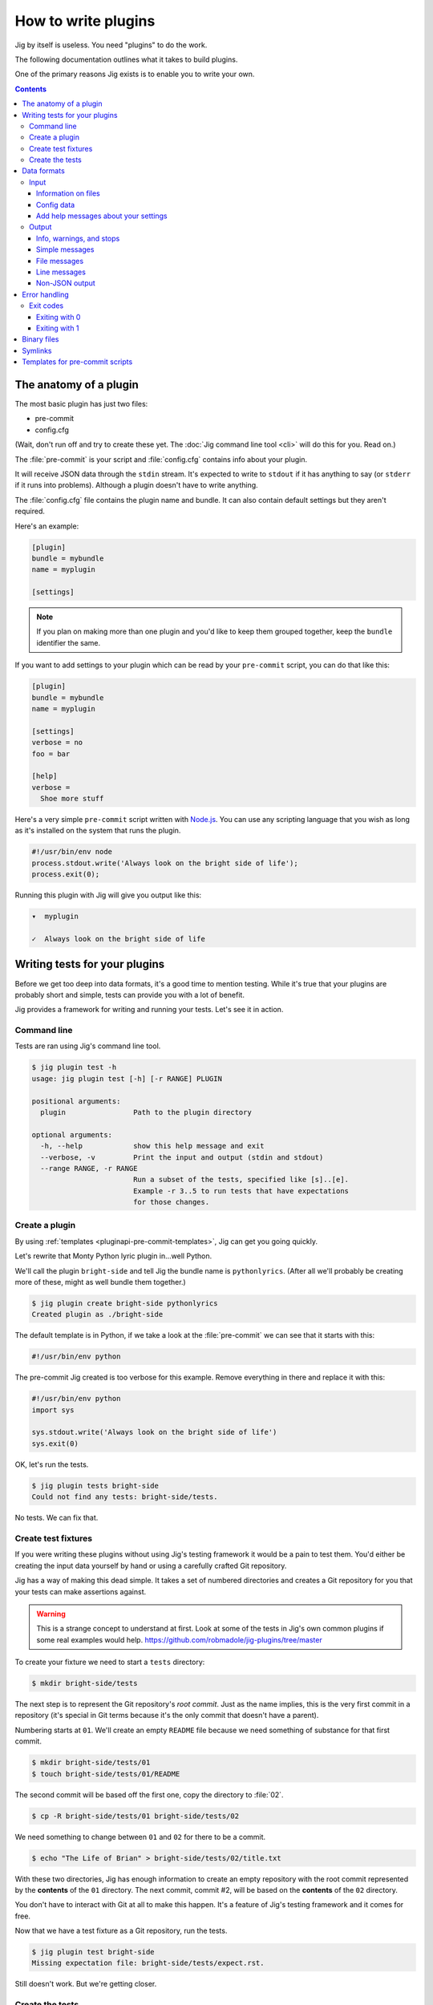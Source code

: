 How to write plugins
====================

Jig by itself is useless. You need "plugins" to do the work.

The following documentation outlines what it takes to build plugins.

One of the primary reasons Jig exists is to enable you to write your own.

.. contents::

.. _pluginapi-anatomy:

The anatomy of a plugin
-----------------------

The most basic plugin has just two files:

* pre-commit
* config.cfg

(Wait, don't run off and try to create these yet. The :doc:`Jig command line tool <cli>`
will do this for you. Read on.)

The :file:`pre-commit` is your script and :file:`config.cfg` contains info about your plugin.

It will receive JSON data through the ``stdin`` stream. It's expected to write
to ``stdout`` if it has anything to say (or ``stderr`` if it runs into
problems). Although a plugin doesn't have to write anything.

The :file:`config.cfg` file contains the plugin name and bundle. It
can also contain default settings but they aren't required.

Here's an example:

.. code-block:: ini

    [plugin]
    bundle = mybundle
    name = myplugin

    [settings]

.. note:: If you plan on making more than one plugin and you'd like to keep
          them grouped together, keep the ``bundle`` identifier the same.

If you want to add settings to your plugin which can be read by your ``pre-commit`` script, you can do that like this:

.. code-block:: ini

    [plugin]
    bundle = mybundle
    name = myplugin

    [settings]
    verbose = no
    foo = bar

    [help]
    verbose =
      Shoe more stuff

Here's a very simple ``pre-commit`` script written with `Node.js`_. You can use
any scripting language that you wish as long as it's installed on the system
that runs the plugin.

.. code-block:: javascript

    #!/usr/bin/env node
    process.stdout.write('Always look on the bright side of life');
    process.exit(0);

Running this plugin with Jig will give you output like this:

.. code-block:: console

    ▾  myplugin

    ✓  Always look on the bright side of life

.. _pluginapi-testing:

Writing tests for your plugins
------------------------------

Before we get too deep into data formats, it's a good time to mention testing.
While it's true that your plugins are probably short and simple, tests can
provide you with a lot of benefit.

Jig provides a framework for writing and running your tests. Let's see it in
action.

Command line
~~~~~~~~~~~~

Tests are ran using Jig's command line tool.

.. code-block:: console

    $ jig plugin test -h
    usage: jig plugin test [-h] [-r RANGE] PLUGIN

    positional arguments:
      plugin                Path to the plugin directory

    optional arguments:
      -h, --help            show this help message and exit
      --verbose, -v         Print the input and output (stdin and stdout)
      --range RANGE, -r RANGE
                            Run a subset of the tests, specified like [s]..[e].
                            Example -r 3..5 to run tests that have expectations
                            for those changes.

Create a plugin
~~~~~~~~~~~~~~~

By using :ref:`templates <pluginapi-pre-commit-templates>`, Jig can get you going quickly.

Let's rewrite that Monty Python lyric plugin in...well Python.

We'll call the plugin ``bright-side`` and tell Jig the bundle name is
``pythonlyrics``. (After all we'll probably be creating more of these, might as
well bundle them together.)

.. code-block:: console

    $ jig plugin create bright-side pythonlyrics
    Created plugin as ./bright-side

The default template is in Python, if we take a look at the :file:`pre-commit`
we can see that it starts with this:

.. code-block:: python

    #!/usr/bin/env python

The pre-commit Jig created is too verbose for this example. Remove
everything in there and replace it with this:

.. code-block:: python

    #!/usr/bin/env python
    import sys

    sys.stdout.write('Always look on the bright side of life')
    sys.exit(0)

OK, let's run the tests.

.. code-block:: console

    $ jig plugin tests bright-side
    Could not find any tests: bright-side/tests.

No tests. We can fix that.

Create test fixtures
~~~~~~~~~~~~~~~~~~~~

If you were writing these plugins without using Jig's testing framework it
would be a pain to test them. You'd either be creating the input data yourself
by hand or using a carefully crafted Git repository.

Jig has a way of making this dead simple. It takes a set of numbered directories
and creates a Git repository for you that your tests can make assertions
against.

.. warning:: This is a strange concept to understand at first. Look at some of
             the tests in Jig's own common plugins if some real examples would help.
             https://github.com/robmadole/jig-plugins/tree/master

To create your fixture we need to start a ``tests`` directory:

.. code-block:: console

    $ mkdir bright-side/tests

The next step is to represent the Git repository's *root commit*. Just as the
name implies, this is the very first commit in a repository (it's special
in Git terms because it's the only commit that doesn't have a parent).

Numbering starts at ``01``. We'll create an empty ``README`` file because
we need something of substance for that first commit.

.. code-block:: console

    $ mkdir bright-side/tests/01
    $ touch bright-side/tests/01/README

The second commit will be based off the first one, copy the directory to :file:`02`.

.. code-block:: console

    $ cp -R bright-side/tests/01 bright-side/tests/02

We need something to change between ``01`` and ``02`` for there to be a commit.

.. code-block:: console

    $ echo "The Life of Brian" > bright-side/tests/02/title.txt

With these two directories, Jig has enough information to create an empty
repository with the root commit represented by the **contents** of the ``01``
directory. The next commit, commit #2, will be based on the **contents** of the
``02`` directory.

You don't have to interact with Git at all to make this happen. It's a feature
of Jig's testing framework and it comes for free.

Now that we have a test fixture as a Git repository, run the tests.

.. code-block:: console

    $ jig plugin test bright-side
    Missing expectation file: bright-side/tests/expect.rst.

Still doesn't work. But we're getting closer.

Create the tests
~~~~~~~~~~~~~~~~

Jig's testing file :file:`expect.rst` is a bit unique. Instead of a script that
runs, you **document your plugin to test it**  using `reStructuredText`_.

Create :file:`bright-side/tests/expect.rst` and edit it to read:

.. code-block:: rst

    Monty Python lyrics
    ===================

    The bright-side plugin simply reminds you to look on the bright side of life.

    .. expectation::
        :from: 01
        :to: 02

reStructuredText is a plain text markup language. It's similar to Markdown or a
Wiki markup language.

Let's run this test and we can see how this document serves as the description
of the behavior we expect from the plugin.

.. code-block:: console

    $ jig plugin test bright-side
    01 – 02 Fail

    Actual
    ················································································

    ▾  bright-side

    ✓  Always look on the bright side of life

    Diff
    ················································································

    + ▾  bright-side
    + 
    + ✓  Always look on the bright side of life

Finally we got something.

The key to this is in the ``.. expectations::`` directive you saw in the
:file:`expect.rst` file.

This tells Jig to run the plugin sending it the difference between the first
commit (``01``) and the second commit (``02``) in JSON format.

If we update our :file:`expect.rst` file one we can get a passing test.

.. warning:: Yes, that's Unicode. It's best that you copy and paste instead of
             trying to type this out.

.. code-block:: rst

    Monty Python lyrics
    ===================

    The bright-side plugin simply reminds you to look on the bright side of life.

    .. expectation::
        :from: 01
        :to: 02

        ▾  bright-side

        ✓  Always look on the bright side of life

Run the tests again:

.. code-block:: console

    $ jig plugin test bright-side
    01 – 02 Pass

    Pass 1, Fail 0

You've just written automated tests for your new plugin.

While this is a great first step, it was really simple and not very useful.

The next sections will explore the input and output format (in JSON) and how
you can work with this data to make something that actually helps.

Data formats
------------

For plugins to operate in Jig's arena, they have to understand the data coming
in and the data going out. It's JSON both ways.

.. image:: images/input-output.png

The following outlines what you can expect.

.. _pluginapi-input:

Input
~~~~~

The input format is organized by filename. If we turn on verbose output when we
run the tests we can see exactly what Jig is feeding our ``bright-side``
plugin.

.. code-block:: console
    :emphasize-lines: 1

    $ jig plugin test --verbose bright-side

    01 – 02 Pass

    stdin (sent to the plugin)

        {
          "files": [
            {
              "diff": [
                [
                  1, 
                  "+", 
                  "The Life of Brian"
                ]
              ], 
              "type": "added", 
              "name": "title.txt", 
              "filename": "/Users/ericidle/bright-side/tests/02/title.txt"
            }
          ], 
          "config": {}
        }

    stdout (received from the plugin)

        Always look on the bright side of life

    ················································································
    Pass 1, Fail 0

The JSON object has two members, ``files`` and ``config``.

.. code-block:: javascript
    :emphasize-lines: 2,3

    {
      "files": [ ... ],
      "config": { ... }
    }

Information on files
....................

The ``files`` object contains data about which files changed and what changed
within them.

If we take a look at the first element in the ``files`` array, we can see it contains an
object with ``diff``, ``type``, ``name``, and ``filename`` member.

The ``filename`` value is the **absolute path** of the file.

.. code-block:: javascript
    :emphasize-lines: 5

    {
      "diff": [ ... ],
      "type": "added", 
      "name": "title.txt", 
      "filename": "/Users/ericidle/bright-side/tests/02/title.txt"
    }

The ``name`` value is the name of the filename **relative to the Git
repository**.

.. code-block:: javascript
    :emphasize-lines: 4

    {
      "diff": [ ... ],
      "type": "added", 
      "name": "title.txt", 
      "filename": "/Users/ericidle/bright-side/tests/02/title.txt"
    }

The ``type`` value is the overall action that has occurred to the file. This can
be one of 3 values.

* ``added``
* ``modified``
* ``deleted``

.. code-block:: javascript
    :emphasize-lines: 3

    {
      "diff": [ ... ],
      "type": "added", 
      "name": "title.txt", 
      "filename": "/Users/ericidle/bright-side/tests/02/title.txt"
    }

The ``diff`` is an an array. Each member in the array is also an array and
always contains three values.

#. Line number
#. Type of diff (``+`` is line added, ``-`` is line removed, and " " is
   unchanged)
#. The contents of that line

.. code-block:: javascript
    :emphasize-lines: 3,4,5,6,7

    {
      "diff": [
        [
          1, 
          "+", 
          "The Life of Brian"
        ]
      ], 
      "type": "added", 
      "name": "title.txt", 
      "filename": "/Users/ericidle/bright-side/tests/02/title.txt"
    }

Config data
...........

Along with information about the files, Jig will also pass configuration
settings for a plugin.

It will use the default settings found in the ``[settings]`` section of
:file:`$PLUGIN/config.cfg` and those settings can be overridden by
:file:`$GIT_REPO/.jig/plugins.cfg`.

Our ``bright-side`` plugin doesn't currently have any default settings so let's
add some and see how it affects the JSON input data.

Edit :file:`bright-side/config.cfg`:

.. code-block:: ini
    :emphasize-lines: 6,7

    [plugin]
    bundle = pythonlyrics
    name = bright-side

    [settings]
    sing_also = no
    second_chorus_line = no

Run the tests again:

.. code-block:: console

    $ jig plugin test --verbose bright-side
    01 – 02 Pass

    stdin (sent to the plugin)

        {
          "files": [
            ...
          ], 
          "config": {
            "second_chorus_line": "no", 
            "sing_also": "no"
          }
        }

    ...

The settings are parsed and made available as *string values only*. If you want
other data types you'll need to convert them yourself.

.. note:: Why string values instead of integers or booleans? The INI format
    doesn't support data types. As opposed to trying to guess the data type and
    take the chance of getting it incorrect, the conversion is left to the
    plugin author.

While testing, Jig provides a directive that allows us to test our plugin based
on different settings.

Edit :file:`bright-side/tests/expect.rst` and add another section and test to
our expectations.

.. code-block:: rst
    :emphasize-lines: 20

    Monty Python lyrics
    ===================

    The bright-side plugin simply reminds you to look on the bright side of life.

    .. expectation::
        :from: 01
        :to: 02

        ▾  bright-side

        ✓  Always look on the bright side of life

    Sing to me
    ~~~~~~~~~~

    It will sing to you. Change the ``sing_also`` to ``yes`` to get some additional
    output.

    .. plugin-settings::

        sing_also = yes
        second_chorus_line = no

    .. expectation::
        :from: 01
        :to: 02

        ▾  bright-side

        ✓  Always look on the bright side of life

Our :file:`pre-commit` script hasn't been altered to use this new setting so
running the test again will show that this passes.

.. code-block:: console

    $ jig plugin test bright-side
    01 – 02 Pass

    01 – 02 Pass

    Pass 2, Fail 0

Change the :file:``bright-side/pre-commit`` script to this:

.. code-block:: python
    :emphasize-lines: 4,6,8,9

    #!/usr/bin/env python
    # coding=utf-8
    import sys
    import json

    data = json.loads(sys.stdin.read())

    if data['config']['sing_also'] == 'yes':
        message = '♫ Always look on the bright side of life ♫'
    else:
        message = 'Always look on the bright side of life'

    sys.stdout.write(message)
    sys.exit(0)

The next test result will show a failure because of our altered setting.

.. code-block:: console

    01 – 02 Pass

    01 – 02 Fail

    Actual
    ················································································

    ▾  bright-side

    ✓  ♫ Always look on the bright side of life ♫

    Diff
    ················································································

      ▾  bright-side

    - ✓  Always look on the bright side of life
    + ✓  ♫ Always look on the bright side of life ♫

    Pass 1, Fail 1

Change the expectation to look for our singing version of the chorus.

.. code-block:: rst

    .. plugin-settings::

        sing_also = yes
        second_chorus_line = no

    .. expectation::
        :from: 01
        :to: 02

        ▾  bright-side

        ✓  ♫ Always look on the bright side of life ♫

With that change it should bring our tests back to a passing state.

.. code-block:: console

    $ jig plugin test bright-side
    01 – 02 Pass

    01 – 02 Pass

    Pass 2, Fail 0

.. warning:: The ``.. plugin-settings::`` directive is sticky to a section. It
    doesn't apply just once for the next ``.. expectation::`` directive but will
    continue to apply until a section change. Sections in our example are
    separated by ``~~~~~~~~~~~~~~~``.

Add help messages about your settings
.....................................

Settings are useful to control behavior but they need to communicate their
intent well to the user. Documentation is good, right?

You can provide help messages about your plugin to compensate for this.

Edit :file:`bright-side/config.cfg`:

.. code-block:: ini
    :emphasize-lines: 10, 11, 12, 13

    [plugin]
    bundle = pythonlyrics
    name = bright-side

    [settings]
    sing_also = no
    second_chorus_line = no

    [help]
    sing_also =
      Sing the chorus to me, either yes or no
    second_chorus_line =
      Also display or sing the second chorus line with the first, either yes or no

Now these messages will be displayed if the user runs ``jig config about``.

Output
~~~~~~

Now that we are familiar with the input format, it's time to improve our
:file:`pre-commit` script and give it a little more whizbang by specifying
output.

.. _pluginapi-types:

Info, warnings, and stops
.........................

Jig supports three basic types of messages.

* **info** (you can shorten this to "i")
* **warn** (you can shorten this to "w")
* **stop** (you can shorten this to "s")

**The default type is ``info``**

They are displayed to the user with differently and tallied individually at the
end of Jig's execution.

.. code-block:: console

    ▾  Plugin 1

    ✓  info

    ⚠  warn

    ✕  stop

.. _pluginapi-simple-messages:

Simple messages
...............

A simple message is not specific to a file or a line in a file. It's used to
communicate something to the user that is more general.

Examples:

.. code-block:: javascript

    [
        'Your commit looks really good, excellent job'
    ]

More than one message:


.. code-block:: javascript

    [
        'Your commit looks really good, excellent job',
        'Give yourself a pat on the back'
    ]

This will produce output similar to this:

.. code-block:: console

    ▾  My-Plugin

    ✓  Your commit looks really good, excellent job

    ✓  Give yourself a pat on the back

The default message type is ``info`` but you can change it by providing an array
of ``[TYPE, MESSAGE]``.

.. code-block:: javascript

    [
        ['w', 'Your commit looks a little janky'],
        ['s', 'On second thought, this is a horrible commit']
    ]

The output will look like this:

.. code-block:: console

    ▾  My-Plugin

    ⚠  Your commit looks a little janky

    ✕  On second thought, this is a horrible commit

File messages
.............

File messages are specific to files but not to a particular line.

Examples:

.. code-block:: javascript

    {
        'myMainFile.javascript': [
            'The extension should probably just be .js',
            'You should not camelCase your JavaScript filenames'
        ]
    }

The output will include the filename:

.. code-block:: console

    ▾  My-Plugin

    ✓  myMainFile.javascript
        The extension should probably just be .js

    ✓  myMainFile.javascript
        You should not camelCase your JavaScript filenames

You can specify the type of message:

.. code-block:: javascript

    {
        'myMainFile.javascript': [
            ['i', 'The extension should probably just be .js'],
            ['w', 'You should not camelCase your JavaScript filenames'],
            ['s', 'Really? Putting "File" in the name of your file?']
        ]
    }

The output is:

.. code-block:: console

    ▾  My-Plugin

    ✓  myMainFile.javascript
        The extension should probably just be .js

    ⚠  myMainFile.javascript
        You should not camelCase your JavaScript filenames

    ✕  myMainFile.javascript
        Really? Putting "File" in the name of your file?

Line messages
.............

These are very similar to file messages but include the line number.

Examples:

.. code-block:: javascript

    {
        'utils.sh': [
            [1, 's', 'You don't have a hashbang (#!) as the first line'],
        ]
    }

This will include the line number in the output:

.. code-block:: console

    ▾  My-Plugin

    ✕  line 1: utils.sh
        You don't have a hashbang (#!) as the first line

Multiple messages for the file can be specified:

.. code-block:: javascript

    {
        'utils.sh': [
            [1, 's', 'You don't have a hashbang (#!) as the first line'],
            [5, 'i', 'This is a bash style if statement and will fail with sh'],
            [500, 'w', "Getting a bit long is it not? You could use Python instead...']
        ]
    }

The output:

.. code-block:: console

    ▾  My-Plugin

    ✕  line 1: utils.sh
        You don't have a hashbang (#!) as the first line

    ✓  line 1: utils.sh
        This is a bash style if statement and will fail with sh

    ⚠  line 1: utils.sh
        Getting a bit long is it not? You could use Python instead...

Non-JSON output
...............

In our examples for the :ref:`input <pluginapi-input>` formatting, our
:file:`pre-commit` script simply printed the messages directly to standard out.
They were not in JSON format. Jig is forgiving of this and will not reject
messages that come in this way.

The output will be treated as :ref:`simple messages <pluginapi-simple-messages>`
but you'll have to format newlines yourself.

The following examples are equivalent:

.. code-block:: python

    # As a string with a newline
    sys.stdout.write('Simple message one')
    sys.exit(0)

.. code-block:: python

    # As JSON
    sys.stdout.write(json.dumps(
        ['Simple message one']))
    sys.exit(0)

The output for both of these would be

.. code-block:: console

    ▾  My-Plugin

    ✓  Simple message one

Error handling
--------------

Jig pays attention to both the standard out and the standard error streams.

If your plugins exits with an exit code of **1**, any data that is written to
``stderr`` will be displayed to the user.

.. code-block:: console

    ▾  jslint

    ✕  You need the jslint command line tool installed before running this plugin

When you are writing tests for you plugin, these are formatted in a friendly way
to aid in debugging.

.. code-block:: console

    Actual
    ················································································

    Exit code: 1

    Std out:
    (none)

    Std err:
    You need the jslint command line tool installed before running this plugin


Exit codes
~~~~~~~~~~

Plugins should always exit with **0** or **1**.

Exiting with 0
..............

An exit code of **0** means *the plugin functioned normally*. Even if it
generated warnings or stop messages.

Exiting with 1
..............

If your plugin fails to function as expected, it should exit with **1**. This
indicates to Jig that a problem exists and the output, if any, from the plugin
is not a normal collection of messages that Jig will understand.

A common reason for exiting with **1** would be a missing dependency.

.. code-block:: python

    import sys
    from subprocess import call, PIPE

    # which exits with 1 if it can't find the command
    if call(['which', 'jslint'], stdout=PIPE) == 1:
        # Write to stderr, not stdout
        sys.stderr.write('Could not find JSlint, do you need to install it?')
        sys.exit(1)

Binary files
------------

Jig does not currently support binary files. It doesn't ignore them, but you
will not get any data back in the ``diff`` section.

For example, if an image was added you'll see something like this:

.. code-block:: javascript

    {
      "files": [
        {
          "diff": [], 
          "type": "added", 
          "name": "some-image.png", 
          "filename": "/Users/ericidle/bright-side/tests/02/some-image.png"
        }, 
      ]
    }

Symlinks
--------

Git supports symlinks but Jig will ignore them. This may change in the future,
but since they cannot be treated the same as normal files a lot of plugin
authors would not perform the additional error handling needed.

If you have a valid case for needing to know about symlinks, submit a `feature
request`_.

.. _pluginapi-pre-commit-templates:

Templates for pre-commit scripts
--------------------------------

Jig currently comes with one template.

When you run the following command:

.. code-block:: console

    $ jig plugin create my-plugin my-bundle

The templates can be found at:

https://github.com/robmadole/jig/tree/master/src/jig/data/pre-commits

At the moment the only template is Python. More are planned in the future.

.. _Node.js: http://nodejs.org/
.. _reStructuredText: http://docutils.sourceforge.net/rst.html
.. _feature request: http://github.com/robmadole/jig/issues/new
